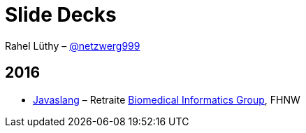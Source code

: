 # Slide Decks

Rahel Lüthy – http://twitter.com/netzwerg999[@netzwerg999]

## 2016

* http://netzwerg.ch/slides/javaslang.html[Javaslang] – Retraite http://blogs.fhnw.ch/biomedinf[Biomedical Informatics Group], FHNW